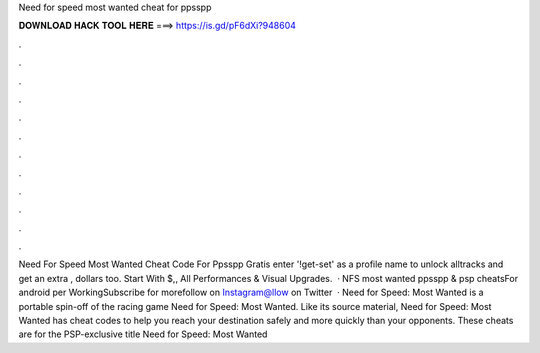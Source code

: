 Need for speed most wanted cheat for ppsspp

𝐃𝐎𝐖𝐍𝐋𝐎𝐀𝐃 𝐇𝐀𝐂𝐊 𝐓𝐎𝐎𝐋 𝐇𝐄𝐑𝐄 ===> https://is.gd/pF6dXi?948604

.

.

.

.

.

.

.

.

.

.

.

.

Need For Speed Most Wanted Cheat Code For Ppsspp Gratis enter '!get-set' as a profile name to unlock alltracks and get an extra , dollars too. Start With $,, All Performances & Visual Upgrades.  · NFS most wanted ppsspp & psp cheatsFor android per WorkingSubscribe for morefollow on Instagram@llow on Twitter  · Need for Speed: Most Wanted is a portable spin-off of the racing game Need for Speed: Most Wanted. Like its source material, Need for Speed: Most Wanted has cheat codes to help you reach your destination safely and more quickly than your opponents. These cheats are for the PSP-exclusive title Need for Speed: Most Wanted 